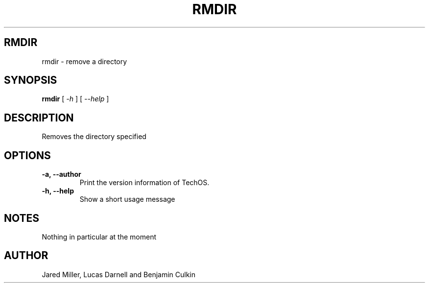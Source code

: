 .TH RMDIR 1
.SH RMDIR
rmdir \- remove a directory
.SH SYNOPSIS
.B rmdir
[
.I \-h
]
[
.I \-\-help
]
.SH "DESCRIPTION"
Removes the directory specified
.SH OPTIONS
.TP
.B "\-a, \-\-author"
Print the version information of TechOS.
.TP
.B \-h, \-\-help
Show a short usage message
.SH NOTES
Nothing in particular at the moment
.SH AUTHOR
Jared Miller, Lucas Darnell and Benjamin Culkin
